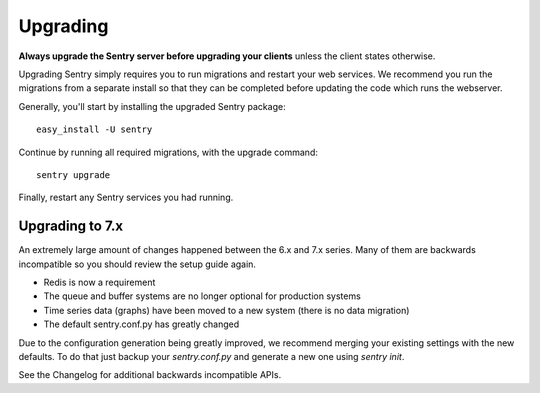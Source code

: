 Upgrading
=========

**Always upgrade the Sentry server before upgrading your clients** unless
the client states otherwise.

Upgrading Sentry simply requires you to run migrations and restart your web services. We recommend
you run the migrations from a separate install so that they can be completed before updating the
code which runs the webserver.

Generally, you'll start by installing the upgraded Sentry package::

    easy_install -U sentry

Continue by running all required migrations, with the upgrade command::

    sentry upgrade

Finally, restart any Sentry services you had running.

Upgrading to 7.x
~~~~~~~~~~~~~~~~

An extremely large amount of changes happened between the 6.x and 7.x series. Many of them are backwards incompatible so you should review the setup guide again.

- Redis is now a requirement
- The queue and buffer systems are no longer optional for production systems
- Time series data (graphs) have been moved to a new system (there is no data migration)
- The default sentry.conf.py has greatly changed

Due to the configuration generation being greatly improved, we recommend merging your existing settings with the new defaults. To do that just backup your `sentry.conf.py` and generate a new one using `sentry init`.

See the Changelog for additional backwards incompatible APIs.
